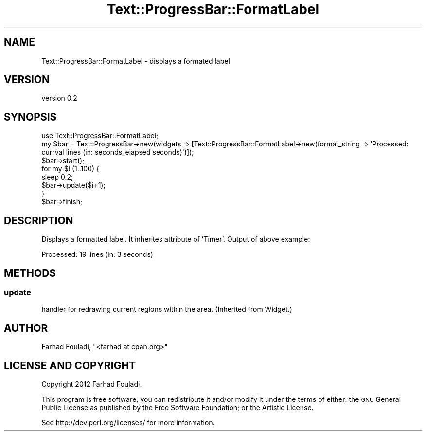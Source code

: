 .\" Automatically generated by Pod::Man 4.14 (Pod::Simple 3.40)
.\"
.\" Standard preamble:
.\" ========================================================================
.de Sp \" Vertical space (when we can't use .PP)
.if t .sp .5v
.if n .sp
..
.de Vb \" Begin verbatim text
.ft CW
.nf
.ne \\$1
..
.de Ve \" End verbatim text
.ft R
.fi
..
.\" Set up some character translations and predefined strings.  \*(-- will
.\" give an unbreakable dash, \*(PI will give pi, \*(L" will give a left
.\" double quote, and \*(R" will give a right double quote.  \*(C+ will
.\" give a nicer C++.  Capital omega is used to do unbreakable dashes and
.\" therefore won't be available.  \*(C` and \*(C' expand to `' in nroff,
.\" nothing in troff, for use with C<>.
.tr \(*W-
.ds C+ C\v'-.1v'\h'-1p'\s-2+\h'-1p'+\s0\v'.1v'\h'-1p'
.ie n \{\
.    ds -- \(*W-
.    ds PI pi
.    if (\n(.H=4u)&(1m=24u) .ds -- \(*W\h'-12u'\(*W\h'-12u'-\" diablo 10 pitch
.    if (\n(.H=4u)&(1m=20u) .ds -- \(*W\h'-12u'\(*W\h'-8u'-\"  diablo 12 pitch
.    ds L" ""
.    ds R" ""
.    ds C` ""
.    ds C' ""
'br\}
.el\{\
.    ds -- \|\(em\|
.    ds PI \(*p
.    ds L" ``
.    ds R" ''
.    ds C`
.    ds C'
'br\}
.\"
.\" Escape single quotes in literal strings from groff's Unicode transform.
.ie \n(.g .ds Aq \(aq
.el       .ds Aq '
.\"
.\" If the F register is >0, we'll generate index entries on stderr for
.\" titles (.TH), headers (.SH), subsections (.SS), items (.Ip), and index
.\" entries marked with X<> in POD.  Of course, you'll have to process the
.\" output yourself in some meaningful fashion.
.\"
.\" Avoid warning from groff about undefined register 'F'.
.de IX
..
.nr rF 0
.if \n(.g .if rF .nr rF 1
.if (\n(rF:(\n(.g==0)) \{\
.    if \nF \{\
.        de IX
.        tm Index:\\$1\t\\n%\t"\\$2"
..
.        if !\nF==2 \{\
.            nr % 0
.            nr F 2
.        \}
.    \}
.\}
.rr rF
.\" ========================================================================
.\"
.IX Title "Text::ProgressBar::FormatLabel 3"
.TH Text::ProgressBar::FormatLabel 3 "2012-11-15" "perl v5.32.0" "User Contributed Perl Documentation"
.\" For nroff, turn off justification.  Always turn off hyphenation; it makes
.\" way too many mistakes in technical documents.
.if n .ad l
.nh
.SH "NAME"
Text::ProgressBar::FormatLabel \- displays a formated label
.SH "VERSION"
.IX Header "VERSION"
version 0.2
.SH "SYNOPSIS"
.IX Header "SYNOPSIS"
.Vb 1
\&    use Text::ProgressBar::FormatLabel;
\&
\&    my $bar = Text::ProgressBar\->new(widgets => [Text::ProgressBar::FormatLabel\->new(format_string => \*(AqProcessed: currval lines (in: seconds_elapsed seconds)\*(Aq)]);
\&    $bar\->start();
\&    for my $i (1..100) {
\&        sleep 0.2;
\&        $bar\->update($i+1);
\&    }
\&    $bar\->finish;
.Ve
.SH "DESCRIPTION"
.IX Header "DESCRIPTION"
Displays a formatted label. It inherites attribute of 'Timer'. Output of
above example:
.PP
.Vb 1
\&    Processed: 19 lines (in: 3 seconds)
.Ve
.SH "METHODS"
.IX Header "METHODS"
.SS "update"
.IX Subsection "update"
handler for redrawing current regions within the area. (Inherited from Widget.)
.SH "AUTHOR"
.IX Header "AUTHOR"
Farhad Fouladi, \f(CW\*(C`<farhad at cpan.org>\*(C'\fR
.SH "LICENSE AND COPYRIGHT"
.IX Header "LICENSE AND COPYRIGHT"
Copyright 2012 Farhad Fouladi.
.PP
This program is free software; you can redistribute it and/or modify it
under the terms of either: the \s-1GNU\s0 General Public License as published
by the Free Software Foundation; or the Artistic License.
.PP
See http://dev.perl.org/licenses/ for more information.
